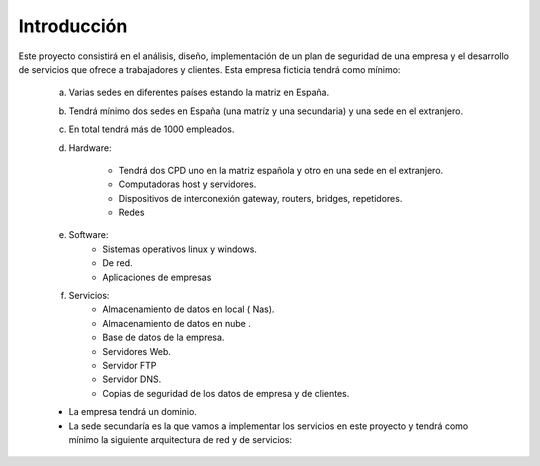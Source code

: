 Introducción
============
Este proyecto consistirá en el análisis, diseño,  implementación de un plan de seguridad de una empresa y el desarrollo de servicios que ofrece a trabajadores y clientes.
Esta empresa ficticia tendrá como mínimo:
    a) Varias sedes en diferentes países estando la matriz en España.
    b) Tendrá mínimo dos sedes en España (una matríz y una secundaria) y una sede en el extranjero.
    c) En total tendrá más de 1000 empleados.
    d) Hardware:

        * Tendrá dos CPD uno en la matriz española y otro en una sede en el extranjero.
        * Computadoras host y servidores.
        * Dispositivos de interconexión gateway, routers, bridges, repetidores.
        * Redes

    e) Software:
        * Sistemas operativos linux y windows.
        * De red.
        * Aplicaciones de empresas
    f) Servicios:
        * Almacenamiento de datos  en local ( Nas).
        * Almacenamiento de datos en nube .
        * Base de datos de la empresa.
        * Servidores Web.
        * Servidor FTP
        * Servidor DNS.
        * Copias de seguridad de los datos de empresa y de clientes.

    * La empresa tendrá un dominio.
    * La sede secundaría es la que vamos a implementar los servicios en este proyecto y tendrá como mínimo la siguiente arquitectura de red y de servicios: